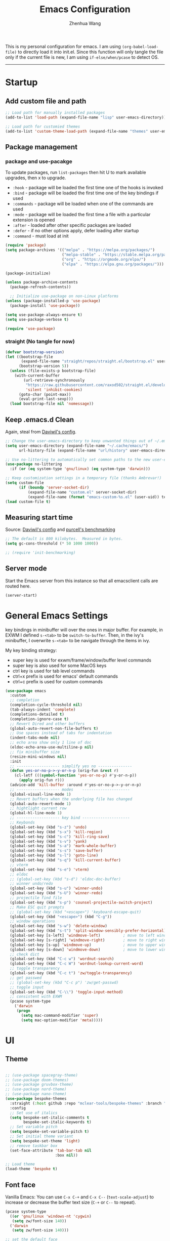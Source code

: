 #+Title: Emacs Configuration
#+AUTHOR: Zhenhua Wang
#+auto_tangle: t
#+PROPERTY: header-args+ :tangle "yes"

This is my personal configuration for emacs. I am using ~(org-babel-load-file)~ to directly load it into init.el. Since this function will only tangle the file only if the current file is new, I am using ~if-else/when/pcase~ to detect OS. 
--------------
* Startup
** Add custom file and path
#+begin_src emacs-lisp
;; Load path for manually installed packages
(add-to-list 'load-path (expand-file-name "lisp" user-emacs-directory))

;; Load path for customied themes
(add-to-list 'custom-theme-load-path (expand-file-name "themes" user-emacs-directory))
#+end_src

** Package management
*** package and use-pacakge
To update packages, run ~list-packages~ then hit U to mark available upgrades, then x to upgrade.

+ ~:hook~ - package will be loaded the first time one of the hooks is invoked
+ ~:bind~ - package will be loaded the first time one of the key bindings if used
+ ~:commands~ - package will be loaded when one of the commands are used
+ ~:mode~ - package will be loaded the first time a file with a particular extension is opened
+ ~:after~ - loaded after other specific packages are loaded
+ ~:defer~ - if no other options apply, defer loading after startup
+ ~:command~ - must load at init

#+begin_src emacs-lisp
(require 'package)
(setq package-archives '(("melpa" . "https://melpa.org/packages/")
                         ("melpa-stable" . "https://stable.melpa.org/packages/")
                         ("org" . "https://orgmode.org/elpa/")
                         ("elpa" . "https://elpa.gnu.org/packages/")))

(package-initialize)

(unless package-archive-contents
  (package-refresh-contents))

  ;; Initialize use-package on non-Linux platforms
(unless (package-installed-p 'use-package)
  (package-install 'use-package))

(setq use-package-always-ensure t)
(setq use-package-verbose t)

(require 'use-package)
#+end_src

#+RESULTS:
: use-package

*** straight (No tangle for now)
#+begin_src emacs-lisp
(defvar bootstrap-version)
(let ((bootstrap-file
       (expand-file-name "straight/repos/straight.el/bootstrap.el" user-emacs-directory))
      (bootstrap-version 5))
  (unless (file-exists-p bootstrap-file)
    (with-current-buffer
        (url-retrieve-synchronously
         "https://raw.githubusercontent.com/raxod502/straight.el/develop/install.el"
         'silent 'inhibit-cookies)
      (goto-char (point-max))
      (eval-print-last-sexp)))
  (load bootstrap-file nil 'nomessage))
#+end_src

** Keep .emacs.d Clean
Again, steal from [[https://github.com/daviwil/dotfiles/blob/master/Emacs.org][Daviwil's config]].

#+begin_src emacs-lisp
;; Change the user-emacs-directory to keep unwanted things out of ~/.emacs.d
(setq user-emacs-directory (expand-file-name "~/.cache/emacs/")
      url-history-file (expand-file-name "url/history" user-emacs-directory))

;; Use no-littering to automatically set common paths to the new user-emacs-directory
(use-package no-littering
  :if (or (eq system-type 'gnu/linux) (eq system-type 'darwin)))

;; Keep customization settings in a temporary file (thanks Ambrevar!)
(setq custom-file
      (if (boundp 'server-socket-dir)
          (expand-file-name "custom.el" server-socket-dir)
          (expand-file-name (format "emacs-custom-%s.el" (user-uid)) temporary-file-directory)))
(load custom-file t)
#+end_src

** Measuring start time
Source: [[https://github.com/daviwil/dotfiles/blob/master/Emacs.org][Daviwil's config]] and [[https://github.com/purcell/emacs.d/blob/master/lisp/init-benchmarking.el][purcell's benchmarking]]

#+begin_src emacs-lisp
;; The default is 800 kilobytes.  Measured in bytes.
(setq gc-cons-threshold (* 50 1000 1000))

;; (require 'init-benchmarking)
#+end_src

** Server mode
Start the Emacs server from this instance so that all emacsclient calls are routed here.

#+begin_src emacs-lisp
(server-start)
#+end_src

* General Emacs Settings
  
key bindings in minibuffer will over the ones in major buffer. For example, in EXWM I defined ~s-<tab>~ to be ~switch-to-buffer~. Then, in the ivy's minibuffer, I overwrite ~s-<tab>~ to be navigate through the items in ivy.

My key binding strategy:
+ super key is used for exwm/frame/window/buffer level commands
+ super key is also used for some MacOS keys
+ ctrl key is used for tab level commands
+ ctrl+x prefix is used for emacs' default commands
+ ctrl+c prefix is used for custom commands

#+begin_src emacs-lisp
(use-package emacs
  :custom
  ;; completion
  (completion-cycle-threshold nil)
  (tab-always-indent 'complete)
  (completions-detailed t)
  (completion-ignore-case t)
  ;; Revert Dired and other buffers
  (global-auto-revert-non-file-buffers t)
  ;; Use spaces instead of tabs for indentation
  (indent-tabs-mode nil)
  ;; echo area show only 1 line of doc
  (eldoc-echo-area-use-multiline-p nil)
  ;; fix minibuffer size
  (resize-mini-windows nil)
  :init
  ;; ------------------- simplify yes no ---------------
  (defun yes-or-no-p->-y-or-n-p (orig-fun &rest r)
    (cl-letf (((symbol-function 'yes-or-no-p) #'y-or-n-p))
      (apply orig-fun r)))
  (advice-add 'kill-buffer :around #'yes-or-no-p->-y-or-n-p)
  ;; ------------------- modes    ---------------------
  (global-visual-line-mode 1)
  ;; Revert buffers when the underlying file has changed
  (global-auto-revert-mode 1)
  ;; hightlight current row
  (global-hl-line-mode 1)
  ;; ------------------- key bind ---------------------
  ;; Keybonds
  (global-set-key (kbd "s-z") 'undo)
  (global-set-key (kbd "s-x") 'kill-region)
  (global-set-key (kbd "s-c") 'kill-ring-save)
  (global-set-key (kbd "s-v") 'yank)
  (global-set-key (kbd "s-a") 'mark-whole-buffer)
  (global-set-key (kbd "s-s") 'save-buffer)
  (global-set-key (kbd "s-l") 'goto-line)
  (global-set-key (kbd "s-q") 'kill-current-buffer)
  ;; vterm
  (global-set-key (kbd "s-e") 'vterm)
  ;; eldoc
  ;; (global-set-key (kbd "s-d") 'eldoc-doc-buffer)
  ;; winner undo/redo
  (global-set-key (kbd "s-u") 'winner-undo)
  (global-set-key (kbd "s-U") 'winner-redo)
  ;; projectile find file
  (global-set-key (kbd "s-p") 'counsel-projectile-switch-project)
  ;; Make ESC quit prompts
  ;; (global-set-key (kbd "<escape>") 'keyboard-escape-quit)
  (global-set-key (kbd "<escape>") (kbd "C-g"))
  ;; window operations
  (global-set-key (kbd "s-w") 'delete-window)
  (global-set-key (kbd "s-t") 'split-window-sensibly-prefer-horizontal)
  (global-set-key [s-left] 'windmove-left)          ; move to left window
  (global-set-key [s-right] 'windmove-right)        ; move to right window
  (global-set-key [s-up] 'windmove-up)              ; move to upper window
  (global-set-key [s-down] 'windmove-down)          ; move to lower window
  ;; check dict
  (global-set-key (kbd "C-c w") 'wordnut-search)
  (global-set-key (kbd "C-c W") 'wordnut-lookup-current-word)
  ;; toggle transparency
  (global-set-key (kbd "C-c t") 'zw/toggle-transparency)
  ;; get passwed
  ;; (global-set-key (kbd "C-c p") 'zw/get-passwd)
  ;; toggle input
  (global-set-key (kbd "C-\\") 'toggle-input-method)
  ;; consistent with EXWM
  (pcase system-type
    ('darwin
     (progn
       (setq mac-command-modifier 'super)
       (setq mac-option-modifier 'meta)))))
#+end_src

#+RESULTS:
* UI
** Theme
#+begin_src emacs-lisp

;; (use-package spacegray-theme)
;; (use-package doom-themes)
;; (use-package gruvbox-theme)
;; (use-package nord-theme)
;; (use-package nano-theme)
(use-package bespoke-themes
  :straight (:host github :repo "mclear-tools/bespoke-themes" :branch "main")
  :config
  ;; Set use of italics
  (setq bespoke-set-italic-comments t
        bespoke-set-italic-keywords t)
  ;; Set variable pitch
  (setq bespoke-set-variable-pitch t)
  ;; Set initial theme variant
  (setq bespoke-set-theme 'light)
  ;; remove taskbar box
  (set-face-attribute 'tab-bar-tab nil
                      :box nil))

;; Load theme
(load-theme 'bespoke t)
#+end_src

** Font face
   
Vanilla Emacs: You can use ~C-x C-+~ and ~C-x C--~ (~text-scale-adjust~) to increase or decrease the buffer text size (~C-+~ or ~C--~ to repeat).

#+begin_src emacs-lisp
(pcase system-type
  ((or 'gnu/linux 'windows-nt 'cygwin)
   (setq zw/font-size 140))
  ('darwin
   (setq zw/font-size 140)))

;; set the default face
(setq zw/default-font "FiraMono Nerd Font")

(set-face-attribute 'default nil
                       :font zw/default-font
                       ;; make fonts less tranparent
                       :weight 'medium
                       :height zw/font-size)

;; Set the fixed pitch face
(set-face-attribute 'fixed-pitch nil
                    :font "JetBrainsMono Nerd Font"
                    :weight 'normal
                    :height zw/font-size)

;; Set the variable pitch face
(set-face-attribute 'variable-pitch nil
                    :font "Iosevka Aile" ;"Cantarell"
                    :weight 'light
                    :height zw/font-size)
#+end_src

#+RESULTS:

** Modeline
*** Bespoke modeline

    #+begin_src emacs-lisp
(use-package bespoke-modeline
  :disabled
  :straight (:type git :host github :repo "mclear-tools/bespoke-modeline")
  :custom
  (bespoke-modeline-space-top 0)
  (bespoke-modeline-space-bottom 0)
  :init
  ;; Set header line
  (setq bespoke-modeline-position 'bottom)
  ;; Set mode-line height
  (setq bespoke-modeline-size 3)
  ;; Show diff lines in mode-line
  (setq bespoke-modeline-git-diff-mode-line t)
  ;; Set mode-line cleaner
  (setq bespoke-modeline-cleaner t)
  ;; Use mode-line visual bell
  (setq bespoke-modeline-visual-bell nil)
  ;; Set vc symbol
  (setq  bespoke-modeline-vc-symbol "G:")
  :config
  ;; (set-face-attribute 'mode-line nil :height 120)
  ;; (set-face-attribute 'mode-line-inactive nil :height 120)
  (bespoke-modeline-mode))
    #+end_src
    
*** Doom modeline
#+begin_src emacs-lisp
(use-package minions
  :hook (doom-modeline-mode . minions-mode))

(use-package doom-modeline
  :hook (after-init . doom-modeline-init)
  :custom
  (doom-modeline-height 10)
  ;; (doom-modeline-bar-width 5)
  (doom-modeline-lsp t)
  (doom-modeline-github t)
  (doom-modeline-mu4e nil)
  (doom-modeline-irc t)
  (doom-modeline-minor-modes t)
  (doom-modeline-persp-name nil)
  (doom-modeline-buffer-file-name-style 'truncate-except-project)
  (doom-modeline-major-mode-icon t)
  (display-time-format "%a %I:%M %p %D")
  (display-time-default-load-average nil)
  :config
  (doom-modeline-mode 1)
  (display-time-mode)
  (set-face-attribute 'mode-line nil :height 120)
  (set-face-attribute 'mode-line-inactive nil :height 120)
  (pcase system-type
    ('darwin
     (progn
       (display-battery-mode)))))
#+end_src

** Tab-bar-mode

#+begin_src emacs-lisp
(use-package emacs
  :config
  (tab-bar-mode 1)
  (setq tab-bar-tab-name-function 'tab-bar-tab-name-truncated)
  (setq tab-bar-new-tab-choice "*scratch*")
  (setq tab-bar-close-button
        (propertize "  "
                    'close-tab t
                    :help "Click to close tab"))
  (setq tab-bar-new-button 
        (propertize "  "
                    'new-tab t
                    :help "Click to create tab"))
  (global-set-key (kbd "s-1") (lambda () (interactive) (tab-select 1)))
  (global-set-key (kbd "s-2") (lambda () (interactive) (tab-select 2)))
  (global-set-key (kbd "s-3") (lambda () (interactive) (tab-select 3)))
  (global-set-key (kbd "s-4") (lambda () (interactive) (tab-select 4)))
  (global-set-key (kbd "s-5") (lambda () (interactive) (tab-select 5)))
  (global-set-key (kbd "s-n") 'tab-new)
  ;; (global-set-key (kbd "s-d") 'tab-close)
  (set-face-attribute 'tab-bar-tab nil
                      ;; :background (face-background 'mode-line)
                      :background (face-background 'default)
                      :underline "#950b96"
                      :font zw/default-font)
  (set-face-attribute 'tab-bar-tab-inactive nil
                      :background (face-background 'default)
                      :underline nil
                      :font zw/default-font)
  (set-face-background 'tab-bar (face-background 'default)))
#+end_src

#+RESULTS:
: t

** Line number mode

   #+begin_src emacs-lisp
;; line number mode
(column-number-mode)
(add-hook 'prog-mode-hook 'display-line-numbers-mode)
(add-hook 'text-mode-hook 'display-line-numbers-mode)
(add-hook 'conf-mode-hook 'display-line-numbers-mode)
;; Override some modes which derive from the above
(dolist (mode '(org-mode-hook))
  (add-hook mode (lambda () (display-line-numbers-mode 0))))
   #+end_src

** Rain-bow-delimiters
#+begin_src emacs-lisp
(use-package rainbow-delimiters
  :config
  (add-hook 'prog-mode-hook #'rainbow-delimiters-mode))
#+end_src

** Rainbow mode

   #+begin_src emacs-lisp
;; Sets the background of HTML color strings in buffers to be the color mentioned.
(use-package rainbow-mode
  :hook
  (prog-mode . rainbow-mode)
  (text-mode . rainbow-mode))
   #+end_src

** Highlight Matching Braces
#+begin_src emacs-lisp
(use-package paren
  :config
  (set-face-attribute 'show-paren-match-expression nil :background "#363e4a")
  (set-face-attribute 'show-paren-match nil :weight 'extra-bold)
  (set-face-foreground 'show-paren-match "#BF616A") ;; set matched color red
  (show-paren-mode 1))
#+end_src

** Toggle transparency
#+begin_src emacs-lisp
(defun zw/toggle-transparency ()
  (interactive)
  (let ((alpha (frame-parameter nil 'alpha)))
    (set-frame-parameter
     nil 'alpha
     (if (eql (cond ((numberp alpha) alpha)
                    ((numberp (cdr alpha)) (cdr alpha))
                    ;; Also handle undocumented (<active> <inactive>) form.
                    ((numberp (cadr alpha)) (cadr alpha)))
              100)
         '(85 . 85) '(100 . 100)))))
#+end_src

** Good scroll mode
#+begin_src emacs-lisp
(use-package good-scroll
  :disabled
  :init
  (good-scroll-mode 1))
#+end_src

** Dim unactivated buffer
   
#+begin_src emacs-lisp
;; Dim inactive windows
(use-package dimmer
  :disabled
  :hook (after-init . dimmer-mode)
  :custom
  (dimmer-fraction 0.3)
  (dimmer-adjustment-mode :background)
  (dimmer-use-colorspace :rgb)
  (dimmer-watch-frame-focus-events nil)
  :config
  (fringe-mode 0)
  (dimmer-configure-which-key)
  (dimmer-configure-magit))

(use-package auto-dim-other-buffers
  :init (auto-dim-other-buffers-mode)
  :config
  (fringe-mode 0))
#+end_src

* Utilities
** Exec-path-from-shell
#+begin_src emacs-lisp
(use-package exec-path-from-shell
  :init
  (setq exec-path-from-shell-check-startup-files nil)
  :config
  (when (memq window-system '(mac ns x))
    (exec-path-from-shell-initialize)))
#+end_src

** TRAMP
For host with two factor auth, you need to
1. enter password
2. enter the second-step code

#+begin_src emacs-lisp
;; Set default connection mode to SSH
(setq tramp-default-method "ssh")
#+end_src

** vterm
For detailed Config, see https://github.com/akermu/emacs-libvterm#shell-side-configuration

#+begin_src emacs-lisp
(use-package vterm
  :straight `(:pre-build (("rm" "-fr" "build")
			  ("mkdir" "build")
			  ("bash" "-c" "cd \"$1\" && cmake .. && make" "--"  ,(concat (straight--repos-dir "emacs-libvterm") "build"))
			  ;;or
			  ;; (shell-command "rm -fr build && mkdir build && cd $_ && cmake .. && make")
			  ))
  :bind
  ((:map vterm-copy-mode-map
         ("<return>" . vterm-copy-mode))
   (:map vterm-mode-map
         ("s-e" . delete-window))))
#+end_src

* Productivity
** Corfu
*** Main

#+begin_src emacs-lisp
(use-package corfu
  :custom
  (corfu-cycle t)
  (corfu-auto t)
  (corfu-auto-delay 0)
  (corfu-auto-prefix 0)
  (corfu-preselect-first nil)
  (corfu-quit-no-match nil)
  (corfu-on-exact-match nil)
  (corfu-preview-current nil)
  (corfu-echo-documentation nil)
  (corfu-scroll-margin 5)
  ;; (corfu-min-width 80)
  ;; (corfu-max-width corfu-min-width)
  :bind
  (:map corfu-map
        ("TAB" . corfu-insert)
        ([tab] . corfu-insert)
        ([escape] . corfu-quit)
        ([return] . corfu-insert)
        ("M-d" . corfu-show-documentation)
        ("M-l" . corfu-show-location))
  :init
  (corfu-global-mode)
  :config
  (defun corfu-enable-in-minibuffer ()
    "Enable Corfu in the minibuffer if `completion-at-point' is bound."
    (when (where-is-internal #'completion-at-point (list (current-local-map)))
      (corfu-mode 1)))
  (add-hook 'minibuffer-setup-hook #'corfu-enable-in-minibuffer))

(use-package dabbrev
  ;; Swap M-/ and C-M-/
  :bind (("M-/" . dabbrev-completion)
         ("C-M-/" . dabbrev-expand))
  :custom
  ;; since cape-dabbrev cannot replace case, I will set it to nil for now.
  (dabbrev-case-fold-search nil)
  (dabbrev-case-replace t))
#+end_src

*** Kind icon

    #+begin_src emacs-lisp
(use-package kind-icon
  :after corfu
  :custom
  (kind-icon-use-icons t)
  (kind-icon-default-face 'corfu-default) ; Have background color be the same as `corfu' face background
  (kind-icon-blend-background nil)  ; Use midpoint color between foreground and background colors ("blended")?
  (kind-icon-blend-frac 0.08)
  :config
  (add-to-list 'corfu-margin-formatters #'kind-icon-margin-formatter))
    #+end_src

*** Corfu doc

    #+begin_src emacs-lisp
(use-package corfu-doc
  :hook
  (corfu-mode . corfu-doc-mode)
  :bind
  (:map corfu-map
        ("M-p" . corfu-doc-scroll-down)
        ("M-n" . corfu-doc-scroll-up)))
    #+end_src
    
*** Cape
#+begin_src emacs-lisp
;; Add extensions
(use-package cape
  :custom
  (cape-dabbrev-min-length 1)
  :init
  ;; Add `completion-at-point-functions', used by `completion-at-point'.
  (add-to-list 'completion-at-point-functions #'cape-file)
  (add-to-list 'completion-at-point-functions #'cape-dabbrev))
#+end_src

** Company
*** Main
#+begin_src emacs-lisp :tangle "no"
(use-package company
  :hook ((prog-mode . company-mode)
         (LaTeX-mode . company-mode)
         (latex-mode . company-mode)
         (markdown-mode . company-mode))
  :bind
  (:map company-mode-map
        ("<tab>" . company-indent-or-complete-common)
        ("M-<tab>" . company-yasnippet))
  (:map company-active-map
        ("<escape>" . company-abort))
  :custom
  (company-idle-delay 0.1)
  (company-show-numbers t)
  (completion-ignore-case t)
  (company-dabbrev-downcase nil)
  (company-require-match 'never)
  (company-dabbrev-ignore-case nil)
  (company-selection-wrap-around t)
  (company-minimum-prefix-length 1)
  (company-tooltip-align-annotations t))

(use-package company-fuzzy
  :config
  (global-company-fuzzy-mode 1))

(use-package company-prescient
  :after company
  :config
  (company-prescient-mode 1))

(use-package company-box
  :hook (company-mode . company-box-mode)
  :custom
  (company-box-doc-enable nil))
#+end_src

** Counsel & ivy
*** main
**** ivy 
#+begin_src emacs-lisp
;; ivy
(use-package ivy
  :diminish
  :bind (("s-f" . swiper)
         ("C-s" . swiper)
         :map ivy-minibuffer-map
         ("TAB" . ivy-alt-done)
         ;; override s-tab from creating another minibuffer and make it behave mac-like
         ("s-<tab>" . ivy-next-line) ; "C-j"
         ;; ("s-SPC" . ivy-next-line)
         ("<backtab>" . ivy-previous-line))
  :config
  (ivy-mode 1)
  (setq ivy-use-virtual-buffers t)
  (setq ivy-wrap t)
  (setq ivy-count-format "(%d/%d) ")
  (setq enable-recursive-minibuffers t)
  (setq confirm-nonexistent-file-or-buffer t)

  ;; Set minibuffer height for different commands
  (setf (alist-get 'counsel-projectile-ag ivy-height-alist) 15)
  (setf (alist-get 'counsel-projectile-rg ivy-height-alist) 15)
  (setf (alist-get 'swiper ivy-height-alist) 15)
  (setf (alist-get 'counsel-switch-buffer ivy-height-alist) 7))
#+end_src

**** counsel
#+begin_src emacs-lisp
(use-package counsel
  :demand t
  :bind (("M-x" . counsel-M-x)
	 ("C-x b" . switch-to-buffer)
	 ("C-x C-f" . counsel-find-file)
	 ;; ("C-c b" . counsel-switch-buffer)
	 ("C-c i" . counsel-imenu)
         ("C-c l" . 'counsel-search)
	 :map minibuffer-local-map
	 ("C-r" . 'counsel-minibuffer-history))
  :custom
  (counsel-linux-app-format-function #'counsel-linux-app-format-function-name-only)
  :config
  (pcase system-type
    ('darwin
     (setq browse-url-browser-function 'xwidget-webkit-browse-url))
    ('gnu/linux
     (setq browse-url-browser-function 'browse-url-generic
      browse-url-generic-program "qutebrowser")))
  (setq counsel-search-engine 'google)
  (counsel-mode 1))
#+end_src

**** better search results
#+begin_src emacs-lisp
(use-package flx  ;; Improves sorting for fuzzy-matched results
  :after ivy
  :defer 1
  :init
  (setq ivy-flx-limit 10000))

;; precscient
(use-package ivy-prescient
  :after counsel
  :config
  (ivy-prescient-mode 1)
  :custom
  (setq ivy-prescient-enable-filtering t)
  )

(use-package prescient
  :after counsel
  :config
  (prescient-persist-mode 1)
  (setq prescient-sort-length-enable t)
  ;; (setq prescient-history-length 20)
  )
#+end_src

*** beautify counsel ivy
**** icon packages
#+begin_src emacs-lisp
(use-package all-the-icons-ivy
  :hook
  (after-init . all-the-icons-ivy-setup)
  :config
  (setq all-the-icons-ivy-file-commands
        '(counsel-find-file counsel-recentf counsel-ibuffer counsel-switch-buffer)))

(use-package all-the-icons-ivy-rich
  :init (all-the-icons-ivy-rich-mode 1)
  :config
  (setq all-the-icons-ivy-rich-color-icon t))
#+end_src

**** ivy-rich
#+begin_src emacs-lisp
(use-package ivy-rich
  :init
  (ivy-rich-mode 1)
  :after counsel
  :config
  (setcdr (assq t ivy-format-functions-alist) #'ivy-format-function-line)
  (setq ivy-format-function #'ivy-format-function-line)
  (setq ivy-rich-display-transformers-list
        (plist-put ivy-rich-display-transformers-list
                   'ivy-switch-buffer
                   '(:columns
                     ((ivy-rich-candidate (:width 40))
                      (ivy-rich-switch-buffer-indicators (:width 4 :face error :align right)); return the buffer indicators
                      (ivy-rich-switch-buffer-major-mode (:width 12 :face warning))          ; return the major mode info
                      (ivy-rich-switch-buffer-project (:width 15 :face success))             ; return project name using `projectile'
                      (ivy-rich-switch-buffer-path (:width (lambda (x) (ivy-rich-switch-buffer-shorten-path x (ivy-rich-minibuffer-width 0.3))))))  ; return file path relative to project root or `default-directory' if project is nil
                     :predicate
                     (lambda (cand)
                       (if-let ((buffer (get-buffer cand)))
                           ;; Don't mess with EXWM buffers
                           (with-current-buffer buffer
                             (not (derived-mode-p 'exwm-mode)))))))))
#+end_src

** Projectile
+ Supported Project Types
  - Directories that contain the special .projectile file

  - Directories under version control (e.g. a Git repo)

  - Directories that contain some project description file (e.g. a Gemfile for Ruby projects or pom.xml for Java maven-based projects)
#+begin_src emacs-lisp
(use-package projectile
  :config (projectile-mode +1)
  :demand t
  :bind-keymap
  ("C-c p" . projectile-command-map)
  :init
  (when (file-directory-p "~/Workspace/Documents/Graduate/Mizzou")
    (setq projectile-project-search-path '("~/Workspace/Documents/Graduate/Mizzou"))))

(use-package counsel-projectile
  :after projectile
  :config
  (counsel-projectile-mode))
#+end_src

** Which key

   #+begin_src emacs-lisp
(use-package which-key
  :defer 1
  :init
  :diminish which-key-mode
  :config
  (which-key-mode)
  (setq which-key-idle-delay 0.3))
   #+end_src

** Neotree
#+begin_src emacs-lisp
(use-package neotree
  :commands neotree)
#+end_src

** Flyspell
#+begin_src emacs-lisp
;; check word spelling
(use-package flyspell
  :init
  (flyspell-mode 1)
  :config
  (setq ispell-program-name "aspell")
  (setq ispell-list-command "--list"))
#+end_src

** Flycheck
#+begin_src emacs-lisp
;; check code syntax
(use-package flycheck
  :hook (prog-mode . flycheck-mode))
#+end_src

** Window management
*** Window history with winner-mode
#+begin_src emacs-lisp
(use-package winner
  :config
  (winner-mode))
#+end_src

*** Window split preference
#+begin_src emacs-lisp
;; set preference to horizontal split
(defun split-window-sensibly-prefer-horizontal (&optional window)
  "Based on split-window-sensibly, but designed to prefer a horizontal split,
i.e. windows tiled side-by-side."
  (interactive)
  (let ((window (or window (selected-window))))
    (or (and (window-splittable-p window t)
             ;; Split window horizontally
             (with-selected-window window
               (split-window-right)))
        (and (window-splittable-p window)
             ;; Split window vertically
             (with-selected-window window
               (split-window-below)))
        (and
         (let ((frame (window-frame window)))
           (or
            (eq window (frame-root-window frame))
            (catch 'done
              (walk-window-tree (lambda (w)
                                  (unless (or (eq w window)
                                              (window-dedicated-p w))
                                    (throw 'done nil)))
                                frame)
              t)))
         (not (window-minibuffer-p window))
         (let ((split-width-threshold 0))
           (when (window-splittable-p window t)
             (with-selected-window window
               (split-window-right))))))))

(setq split-width-threshold  80
      split-height-threshold 80
      xsplit-window-preferred-function 'split-window-sensibly-prefer-horizontal
      )

#+end_src

*** Popper
#+begin_src emacs-lisp
(use-package popper
  :bind (("s-`"   . popper-toggle-latest)
         ("M-`"   . popper-cycle)
         ("s-M-`" . popper-toggle-type))
  :init
  (setq popper-reference-buffers
        '("[Oo]utput\\*$"
          "^\\*Warnings\\*"
          "^\\*Compile-Log\\*"
          "^\\*Messages\\*"
          "^\\*Backtrace\\*"
          "^\\*ielm\\*"
          "^\\*Tex Help\\*"
          "^\\*Shell Command Output\\*"
          "^\\*Async Shell Command\\*"
          "^\\*WordNut\\*"
          "^\\*help[R].*"
          "^\\*polymode export\\*"
          help-mode
          eshell-mode
          message-mode
          compilation-mode))
  ;; only show the popper in the same project
  ;; (setq popper-group-function #'popper-group-by-project)
  ;; (popper-mode -1)
  (popper-mode +1))
#+end_src

*** Control Buffer Placement

I combine this with =popper.el= now! This is a great feature, as popper turn these buffers to =pop= buffer, so that I could toggle with ~C-`~. Besides =pop= buffer would change my current window placement.
#+begin_src emacs-lisp
(setq display-buffer-base-action
      '(display-buffer-reuse-mode-window
        display-buffer-reuse-window
        display-buffer-same-window))

;; If a popup does happen, don't resize windows to be equal-sized
(setq even-window-sizes nil)

(setq display-buffer-alist
      '(;; top side window
        ("\\*\\(Flymake\\|Package-Lint\\|vc-git :\\).*"
         (display-buffer-in-side-window)
         (window-height . 0.16)
         (side . top)
         (slot . 0))
        ("\\*Messages.*"
         (display-buffer-in-side-window)
         (window-height . 0.16)
         (side . top)
         (slot . 1))
        ("\\*\\(Backtrace\\|Warnings\\|Compile-Log\\)\\*"
         (display-buffer-in-side-window)
         (window-height . 0.16)
         (side . top)
         (slot . 2))
        ("\\*polymode export.*"
         (display-buffer-in-side-window)
         (window-height . 0.16)
         (side . top)
         (slot . 1))
        ;; right side window
        ("\\*[Hh]elp.*"            ; See the hooks for `visual-line-mode'
         (display-buffer-in-side-window)
         (window-width . 0.5)
         (side . right)
         (slot . -1))
        ("\\*eglot doc.*"
         (display-buffer-in-side-window)
         (window-width . 0.5)
         (side . right)
         (slot . -1))
        ("\\*\\(R\\|Python\\).*"
         (display-buffer-reuse-mode-window display-buffer-in-side-window)
         (side . right)
         (slot . -1)
         (window-width . 0.3))
        ;; bottom buffer (NOT side window)
        ("\\*.*\\(e?shell\\|v?term\\).*"
         ;; (display-buffer-reuse-mode-window display-buffer-at-bottom)
         (display-buffer-in-side-window)
         (window-height . 0.15)
         (side . bottom))
        ;; ("\\*R.*"
        ;;  (display-buffer-reuse-mode-window display-buffer-at-bottom)
        ;;  (window-height . 0.3))
        ;; below current window
        ("\\*Calendar.*"
         (display-buffer-reuse-mode-window display-buffer-below-selected)
         (window-height . shrink-window-if-larger-than-buffer))))

;; If a popup does happen, don't resize windows to be equal-sized
(setq even-window-sizes nil)
#+end_src

#+RESULTS:

** Super save

Auto-Saving Changed Files

 #+begin_src emacs-lisp
(use-package super-save
  :defer 1
  :diminish super-save-mode
  :config
  (super-save-mode +1)
  (setq super-save-auto-save-when-idle t))
 #+end_src

** Sudo-edit

   #+begin_src emacs-lisp
(use-package sudo-edit
  :commands (sudo-edit))
   #+end_src
   
* Development

#+begin_src emacs-lisp
(org-babel-load-file "~/.emacs.d/emacs-development.org")
#+end_src

* Text Editor

  #+begin_src emacs-lisp
(org-babel-load-file "~/.emacs.d/emacs-text.org")
  #+end_src

* System

** Desktop-EXWM
This part is largely copied from daviwil's course.

#+begin_src emacs-lisp :tangle "no"
(when (eq system-type 'gnu/linux)
  (org-babel-load-file "~/.emacs.d/emacs-desktop.org"))
#+end_src

** Archlinux

#+begin_src emacs-lisp :tangle "no"
(when (eq system-type 'gnu/linux)
  (org-babel-load-file "~/.emacs.d/emacs-system.org"))
#+end_src

** WSL

To install emacs on wsl: https://emacsredux.com/blog/2021/12/19/using-emacs-on-windows-11-with-wsl2/
   
In old windows 10, you may not able to start emacs-gtk. Solution is:  https://github.com/microsoft/WSL/issues/4106#issuecomment-876470388
   
#+begin_src emacs-lisp
(when (getenv "WSL_DISTRO_NAME")
  (progn
    (cua-mode 1)
    (global-set-key (kbd "C-{") 'windmove-left)          ; move to left window
    (global-set-key (kbd "C-|") 'windmove-right)        ; move to right window
    (global-set-key (kbd "C-}") 'windmove-up)              ; move to upper window
    (global-set-key (kbd "C-\"") 'windmove-down)          ; move to lower window
    (global-set-key (kbd "M-#") 'winner-undo)
    (global-set-key (kbd "M-*") 'counsel-projectile-switch-project)
    (global-set-key (kbd "C-(") 'delete-window)
    (global-set-key (kbd "C-t") 'split-window-sensibly-prefer-horizontal)
    (global-set-key (kbd "C-!") 'kill-current-buffer)))
#+end_src

#+RESULTS:
